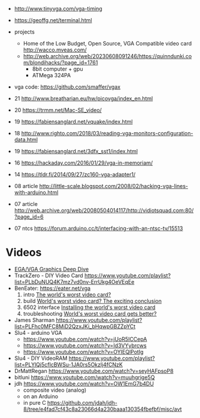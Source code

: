 - http://www.tinyvga.com/vga-timing
- https://geoffg.net/terminal.html
- projects
  - Home of the Low Budget, Open Source, VGA Compatible video card http://wacco.mveas.com/
  - http://web.archive.org/web/20230608091246/https://quinndunki.com/blondihacks/?page_id=1761
    - 8bit computer + gpu
    - ATMega 324PA
- vga code: https://github.com/smaffer/vgax

- 21 http://www.breatharian.eu/hw/picovga/index_en.html
- 20 https://trmm.net/Mac-SE_video/
- 19 https://fabiensanglard.net/vquake/index.html
- 18 http://www.righto.com/2018/03/reading-vga-monitors-configuration-data.html
- 19 https://fabiensanglard.net/3dfx_sst1/index.html
- 16 https://hackaday.com/2016/01/29/vga-in-memoriam/
- 14 https://tldr.fi/2014/09/27/zc160-vga-adapter1/
- 08 article http://little-scale.blogspot.com/2008/02/hacking-vga-lines-with-arduino.html
- 07 article http://web.archive.org/web/20080504014117/http://vidiotsquad.com:80/?page_id=6
- 07 ntcs https://forum.arduino.cc/t/interfacing-with-an-ntsc-tv/15513

* Videos

- [[https://www.youtube.com/watch?v=vwKA1z8tg1g][EGA/VGA Graphics Deep Dive]]
- TrackZero - DIY Video Card https://www.youtube.com/playlist?list=PLbDuNUQ4K7mz7vd0nv-ErrUkg4OeVEqEe
- BenEater: https://eater.net/vga
  1) intro [[https://www.youtube.com/watch?v=l7rce6IQDWs][The world's worst video card?]]
  2) build [[https://www.youtube.com/watch?v=uqY3FMuMuRo][World's worst video card? The exciting conclusion]]
  3) 6502 interface [[https://www.youtube.com/watch?v=2iURr3NBprc][Installing the world's worst video card]]
  4) troubleshooting [[https://www.youtube.com/watch?v=BUTHtNrpwiI][World's worst video card gets better?]]
- James Sharman https://www.youtube.com/playlist?list=PLFhc0MFC8MiD2QzxJKi_bHqwpGBZZpYCt
- Slu4 - arduino VGA
  - https://www.youtube.com/watch?v=jUoR5ICCepA
  - https://www.youtube.com/watch?v=Id3VYybrcws
  - https://www.youtube.com/watch?v=OYIEQlPotIg
- Slu4 - DIY VideoRAM https://www.youtube.com/playlist?list=PLYlQj5cfIcBWSu-1JA0rs5Okzlj4fCNzK
- DrMattRegan https://www.youtube.com/watch?v=seyHAFpsoP8
- bitluni https://www.youtube.com/watch?v=muuhgrige5Q
- jdh https://www.youtube.com/watch?v=OW1EmG7b4DU
  - composite video (analog)
  - on an Arduino
  - in pure C https://github.com/jdah/jdh-8/tree/e4fad7cf43c8a23066d4a230baaa130354fbefbf/misc/avt

